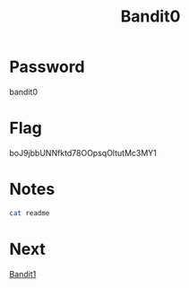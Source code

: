 :PROPERTIES:
:ID:       5e449536-ca80-4477-a60e-ec2107be922f
:END:
#+title: Bandit0

* Password
bandit0

* Flag
boJ9jbbUNNfktd78OOpsqOltutMc3MY1

* Notes
#+begin_src bash
cat readme
#+end_src

* Next
[[id:11ef06d1-32f0-40d0-b6be-1bca5a28721a][Bandit1]]
